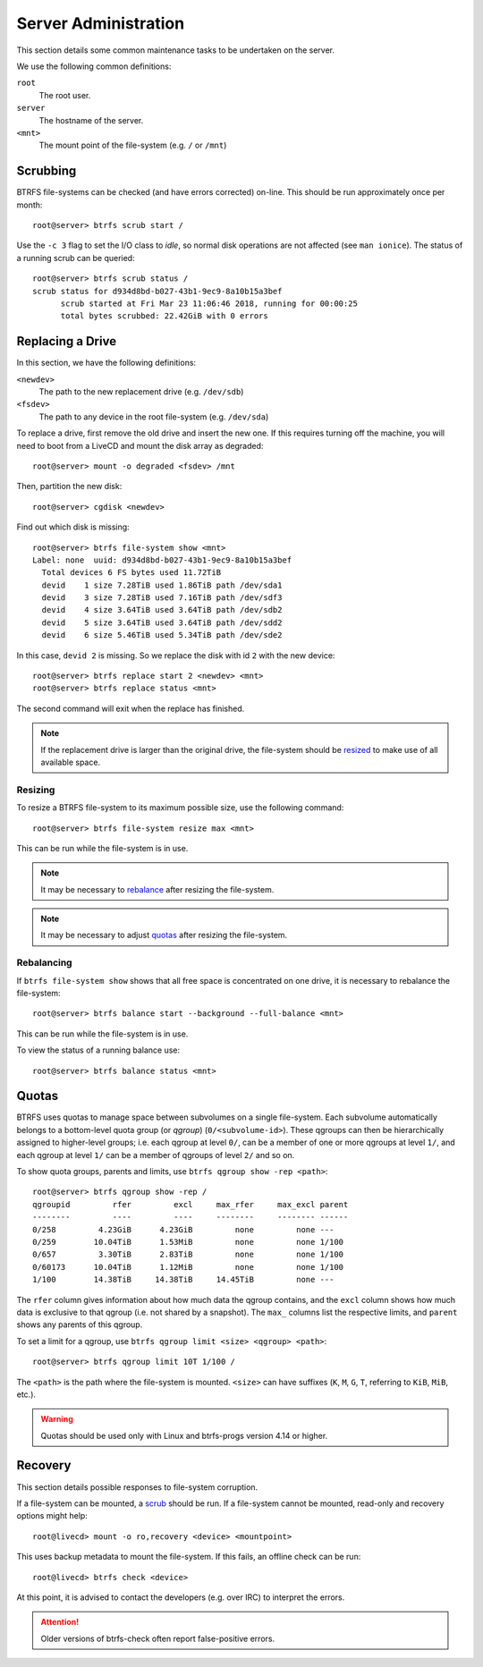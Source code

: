 Server Administration
=====================

This section details some common maintenance tasks to be undertaken on the
server.

We use the following common definitions:

``root``
  The root user.
``server``
  The hostname of the server.
``<mnt>``
  The mount point of the file-system (e.g. ``/`` or ``/mnt``)

Scrubbing
+++++++++

BTRFS file-systems can be checked (and have errors corrected) on-line. This
should be run approximately once per month::

  root@server> btrfs scrub start /

Use the ``-c 3`` flag to set the I/O class to `idle`, so normal disk operations
are not affected (see ``man ionice``). The status of a running scrub can be
queried::

  root@server> btrfs scrub status /
  scrub status for d934d8bd-b027-43b1-9ec9-8a10b15a3bef
        scrub started at Fri Mar 23 11:06:46 2018, running for 00:00:25
        total bytes scrubbed: 22.42GiB with 0 errors

Replacing a Drive
+++++++++++++++++

In this section, we have the following definitions:

``<newdev>``
  The path to the new replacement drive (e.g. ``/dev/sdb``)
``<fsdev>``
  The path to any device in the root file-system (e.g. ``/dev/sda``)

To replace a drive, first remove the old drive and insert the new one. If this
requires turning off the machine, you will need to boot from a LiveCD and mount
the disk array as degraded::

  root@server> mount -o degraded <fsdev> /mnt

Then, partition the new disk::

  root@server> cgdisk <newdev>

Find out which disk is missing::

  root@server> btrfs file-system show <mnt>
  Label: none  uuid: d934d8bd-b027-43b1-9ec9-8a10b15a3bef
    Total devices 6 FS bytes used 11.72TiB
    devid    1 size 7.28TiB used 1.86TiB path /dev/sda1
    devid    3 size 7.28TiB used 7.16TiB path /dev/sdf3
    devid    4 size 3.64TiB used 3.64TiB path /dev/sdb2
    devid    5 size 3.64TiB used 3.64TiB path /dev/sdd2
    devid    6 size 5.46TiB used 5.34TiB path /dev/sde2

In this case, ``devid 2`` is missing. So we replace the disk with id ``2`` with 
the new device::

  root@server> btrfs replace start 2 <newdev> <mnt>
  root@server> btrfs replace status <mnt>

The second command will exit when the replace has finished.

.. Note:: If the replacement drive is larger than the original drive, the
   file-system should be `resized <Resizing_>`_ to make use of all available
   space.

Resizing
--------

To resize a BTRFS file-system to its maximum possible size, use the following
command::

  root@server> btrfs file-system resize max <mnt>

This can be run while the file-system is in use.

.. Note:: It may be necessary to `rebalance <Rebalancing_>`_ after resizing the
   file-system.

.. Note:: It may be necessary to adjust `quotas <Quotas_>`_ after resizing the
   file-system.

Rebalancing
-----------

If ``btrfs file-system show`` shows that all free space is concentrated on one
drive, it is necessary to rebalance the file-system::

  root@server> btrfs balance start --background --full-balance <mnt>

This can be run while the file-system is in use.

To view the status of a running balance use::

  root@server> btrfs balance status <mnt>

Quotas
++++++

BTRFS uses quotas to manage space between subvolumes on a single file-system.
Each subvolume automatically belongs to a bottom-level quota group (or `qgroup`)
(``0/<subvolume-id>``). These qgroups can then be hierarchically assigned to
higher-level groups; i.e. each qgroup at level ``0/``, can be a member of one or
more qgroups at level ``1/``, and each qgroup at level ``1/`` can be a member of
qgroups of level ``2/`` and so on.

To show quota groups, parents and limits, use ``btrfs qgroup show -rep <path>``::

  root@server> btrfs qgroup show -rep /
  qgroupid         rfer         excl     max_rfer     max_excl parent
  --------         ----         ----     --------     -------- ------
  0/258         4.23GiB      4.23GiB         none         none ---
  0/259        10.04TiB      1.53MiB         none         none 1/100
  0/657         3.30TiB      2.83TiB         none         none 1/100
  0/60173      10.04TiB      1.12MiB         none         none 1/100
  1/100        14.38TiB     14.38TiB     14.45TiB         none ---

The ``rfer`` column gives information about how much data the qgroup contains,
and the ``excl`` column shows how much data is exclusive to that qgroup (i.e.
not shared by a snapshot). The ``max_`` columns list the respective limits, and
``parent`` shows any parents of this qgroup.

To set a limit for a qgroup, use ``btrfs qgroup limit <size> <qgroup> <path>``::

  root@server> btrfs qgroup limit 10T 1/100 /

The ``<path>`` is the path where the file-system is mounted. ``<size>`` can have
suffixes (``K``, ``M``, ``G``, ``T``, referring to ``KiB``, ``MiB``, etc.).

.. Warning:: Quotas should be used only with Linux and btrfs-progs version 4.14
   or higher.

Recovery
++++++++

This section details possible responses to file-system corruption.

If a file-system can be mounted, a `scrub <Scrubbing_>`_ should be run. If a
file-system cannot be mounted, read-only and recovery options might help::

  root@livecd> mount -o ro,recovery <device> <mountpoint>

This uses backup metadata to mount the file-system. If this fails, an offline
check can be run::

  root@livecd> btrfs check <device>

At this point, it is advised to contact the developers (e.g. over IRC) to
interpret the errors.

.. Attention:: Older versions of btrfs-check often report false-positive errors.
